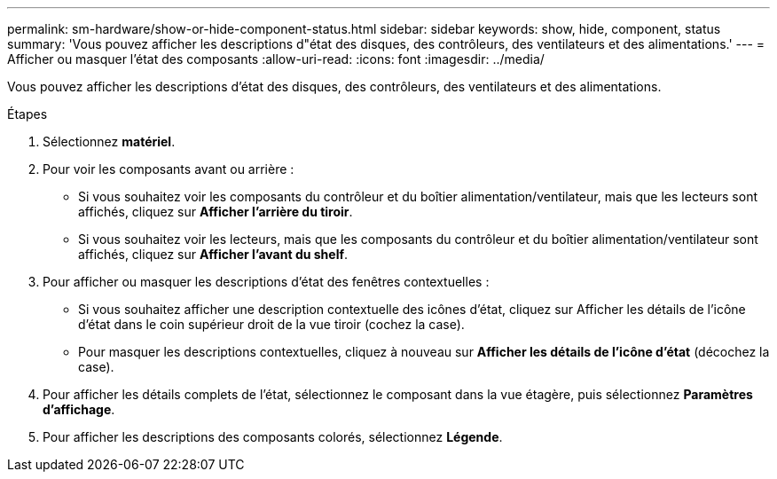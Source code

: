 ---
permalink: sm-hardware/show-or-hide-component-status.html 
sidebar: sidebar 
keywords: show, hide, component, status 
summary: 'Vous pouvez afficher les descriptions d"état des disques, des contrôleurs, des ventilateurs et des alimentations.' 
---
= Afficher ou masquer l'état des composants
:allow-uri-read: 
:icons: font
:imagesdir: ../media/


[role="lead"]
Vous pouvez afficher les descriptions d'état des disques, des contrôleurs, des ventilateurs et des alimentations.

.Étapes
. Sélectionnez *matériel*.
. Pour voir les composants avant ou arrière :
+
** Si vous souhaitez voir les composants du contrôleur et du boîtier alimentation/ventilateur, mais que les lecteurs sont affichés, cliquez sur *Afficher l'arrière du tiroir*.
** Si vous souhaitez voir les lecteurs, mais que les composants du contrôleur et du boîtier alimentation/ventilateur sont affichés, cliquez sur *Afficher l'avant du shelf*.


. Pour afficher ou masquer les descriptions d'état des fenêtres contextuelles :
+
** Si vous souhaitez afficher une description contextuelle des icônes d'état, cliquez sur Afficher les détails de l'icône d'état dans le coin supérieur droit de la vue tiroir (cochez la case).
** Pour masquer les descriptions contextuelles, cliquez à nouveau sur *Afficher les détails de l'icône d'état* (décochez la case).


. Pour afficher les détails complets de l'état, sélectionnez le composant dans la vue étagère, puis sélectionnez *Paramètres d'affichage*.
. Pour afficher les descriptions des composants colorés, sélectionnez *Légende*.

